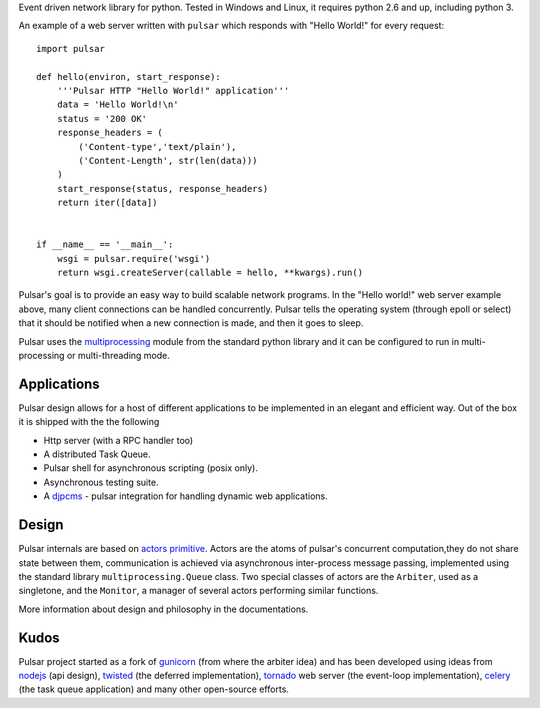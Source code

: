 
Event driven network library for python. Tested in Windows and Linux,
it requires python 2.6 and up, including python 3.

An example of a web server written with ``pulsar`` which responds 
with "Hello World!" for every request::

    
    import pulsar
    
    def hello(environ, start_response):
        '''Pulsar HTTP "Hello World!" application'''
        data = 'Hello World!\n'
        status = '200 OK'
        response_headers = (
            ('Content-type','text/plain'),
            ('Content-Length', str(len(data)))
        )
        start_response(status, response_headers)
        return iter([data])
    
    
    if __name__ == '__main__':
        wsgi = pulsar.require('wsgi')
        return wsgi.createServer(callable = hello, **kwargs).run()
    
    
Pulsar's goal is to provide an easy way to build scalable network programs.
In the "Hello world!" web server example above, many client
connections can be handled concurrently.
Pulsar tells the operating system (through epoll or select) that it should be
notified when a new connection is made, and then it goes to sleep.

Pulsar uses the multiprocessing_ module from the standard python library and
it can be configured to run in multi-processing or multi-threading mode.


Applications
==============
Pulsar design allows for a host of different applications to be implemented
in an elegant and efficient way. Out of the box it is shipped with the
the following

* Http server (with a RPC handler too)
* A distributed Task Queue.
* Pulsar shell for asynchronous scripting (posix only).
* Asynchronous testing suite.
* A djpcms_ - pulsar integration for handling dynamic web applications.

Design
=============
Pulsar internals are based on `actors primitive`_. Actors are the atoms of 
pulsar's concurrent computation,they do not share state between them,
communication is achieved via asynchronous inter-process message passing, implemented using
the standard library ``multiprocessing.Queue`` class.
Two special classes of actors are the ``Arbiter``, used as a singletone,
and the ``Monitor``, a manager of several actors performing similar functions.

More information about design and philosophy in the documentations.  

Kudos
============
Pulsar project started as a fork of gunicorn_ (from where the arbiter idea) and has been developed using
ideas from nodejs_ (api design), twisted_ (the deferred implementation), tornado_ web server
(the event-loop implementation), celery_ (the task queue application) and
many other open-source efforts.

.. _gunicorn: http://gunicorn.org/
.. _nodejs: http://nodejs.org/
.. _djpcms: https://github.com/lsbardel/djpcms
.. _twisted: http://twistedmatrix.com/trac/
.. _tornado: http://www.tornadoweb.org/
.. _celery: http://celeryproject.org/
.. _multiprocessing: http://docs.python.org/library/multiprocessing.html
.. _`actors primitive`: http://en.wikipedia.org/wiki/Actor_model